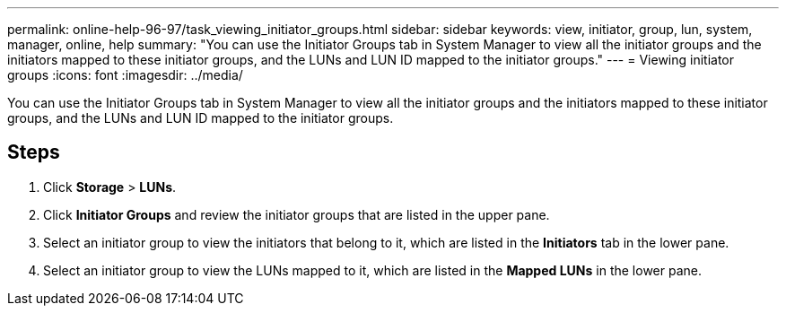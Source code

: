---
permalink: online-help-96-97/task_viewing_initiator_groups.html
sidebar: sidebar
keywords: view, initiator, group, lun, system, manager, online, help
summary: "You can use the Initiator Groups tab in System Manager to view all the initiator groups and the initiators mapped to these initiator groups, and the LUNs and LUN ID mapped to the initiator groups."
---
= Viewing initiator groups
:icons: font
:imagesdir: ../media/

[.lead]
You can use the Initiator Groups tab in System Manager to view all the initiator groups and the initiators mapped to these initiator groups, and the LUNs and LUN ID mapped to the initiator groups.

== Steps

. Click *Storage* > *LUNs*.
. Click *Initiator Groups* and review the initiator groups that are listed in the upper pane.
. Select an initiator group to view the initiators that belong to it, which are listed in the *Initiators* tab in the lower pane.
. Select an initiator group to view the LUNs mapped to it, which are listed in the *Mapped LUNs* in the lower pane.
